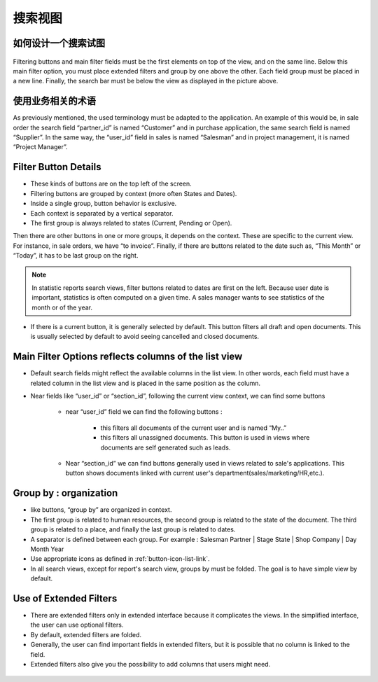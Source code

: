 .. i18n: ============
.. i18n: Search Views
.. i18n: ============
..

============
搜索视图
============

.. i18n: How organize a search view
.. i18n: ++++++++++++++++++++++++++
..

如何设计一个搜索试图
++++++++++++++++++++++++++

.. i18n: .. figure:: Pictures/3.5.search_view.png
.. i18n:    :align: center
..

.. figure:: Pictures/3.5.search_view.png
   :align: center

.. i18n: Filtering buttons and main filter fields must be the first elements on top of the view, and on the same line. Below this main filter option,  you must place extended filters and group by one above the other. Each field group must be placed in a new line. Finally, the search bar must be below the view as displayed in the picture above. 
..

Filtering buttons and main filter fields must be the first elements on top of the view, and on the same line. Below this main filter option,  you must place extended filters and group by one above the other. Each field group must be placed in a new line. Finally, the search bar must be below the view as displayed in the picture above. 

.. i18n: Use a business oriented terminology
.. i18n: +++++++++++++++++++++++++++++++++++
..

使用业务相关的术语
+++++++++++++++++++++++++++++++++++

.. i18n: As previously mentioned, the used terminology must be adapted to the application. An example of this would be, in sale order the search field “partner_id” is named “Customer” and in purchase application, the same search field is named “Supplier”. In the same way, the “user_id” field in sales is named “Salesman” and in project management, it is named “Project Manager”. 
..

As previously mentioned, the used terminology must be adapted to the application. An example of this would be, in sale order the search field “partner_id” is named “Customer” and in purchase application, the same search field is named “Supplier”. In the same way, the “user_id” field in sales is named “Salesman” and in project management, it is named “Project Manager”. 

.. i18n: Filter Button Details 
.. i18n: +++++++++++++++++++++
..

Filter Button Details 
+++++++++++++++++++++

.. i18n: * These kinds of buttons are on the top left of the screen. 
.. i18n: * Filtering buttons are grouped by context (more often States and Dates).
.. i18n: * Inside a single group, button behavior is exclusive. 
.. i18n: * Each context is separated by a vertical separator. 
.. i18n: * The first group is always related to states (Current, Pending or Open).
..

* These kinds of buttons are on the top left of the screen. 
* Filtering buttons are grouped by context (more often States and Dates).
* Inside a single group, button behavior is exclusive. 
* Each context is separated by a vertical separator. 
* The first group is always related to states (Current, Pending or Open).

.. i18n: Then there are other buttons in one or more groups, it depends on the context. These are specific to the current view. For instance, in sale orders, we have “to invoice”. Finally, if there are buttons related to the date such as, “This Month” or “Today”, it has to be last group on the right. 
..

Then there are other buttons in one or more groups, it depends on the context. These are specific to the current view. For instance, in sale orders, we have “to invoice”. Finally, if there are buttons related to the date such as, “This Month” or “Today”, it has to be last group on the right. 

.. i18n: .. note::
.. i18n: 
.. i18n:    In statistic reports search views, filter buttons related to dates are first on the left. Because user date is important, statistics is often computed on a given time. A sales manager wants to see statistics of the month or of the year. 
..

.. note::

   In statistic reports search views, filter buttons related to dates are first on the left. Because user date is important, statistics is often computed on a given time. A sales manager wants to see statistics of the month or of the year. 

.. i18n: * If there is a current button, it is generally selected by default. This button filters all draft and open documents. This is  usually selected by default to avoid seeing cancelled and closed documents.
..

* If there is a current button, it is generally selected by default. This button filters all draft and open documents. This is  usually selected by default to avoid seeing cancelled and closed documents.

.. i18n: Main Filter Options reflects columns of the list view
.. i18n: +++++++++++++++++++++++++++++++++++++++++++++++++++++
..

Main Filter Options reflects columns of the list view
+++++++++++++++++++++++++++++++++++++++++++++++++++++

.. i18n: * Default search fields might reflect the available columns in the list view. In other words, each field must have a related column in the list view and is placed in the same position as the column.
.. i18n: * Near fields like “user_id” or “section_id”, following the current view context, we can find some buttons
.. i18n: 
.. i18n:    - near “user_id” field we can find the following buttons :
.. i18n:  
.. i18n:       + this filters all documents of the current user and is named “My..”
.. i18n:       + this filters all unassigned documents. This button is used in views where documents are self generated such as leads. 
.. i18n: 
.. i18n:    - Near “section_id” we can find buttons generally used in views related to sale's applications. This button shows documents linked with current user's department(sales/marketing/HR,etc.). 
..

* Default search fields might reflect the available columns in the list view. In other words, each field must have a related column in the list view and is placed in the same position as the column.
* Near fields like “user_id” or “section_id”, following the current view context, we can find some buttons

   - near “user_id” field we can find the following buttons :
 
      + this filters all documents of the current user and is named “My..”
      + this filters all unassigned documents. This button is used in views where documents are self generated such as leads. 

   - Near “section_id” we can find buttons generally used in views related to sale's applications. This button shows documents linked with current user's department(sales/marketing/HR,etc.). 

.. i18n: Group by : organization
.. i18n: +++++++++++++++++++++++
..

Group by : organization
+++++++++++++++++++++++

.. i18n: * like buttons, “group by” are organized in context. 
.. i18n: * The first group is related to human resources, the second group is related to the state of the document. The third group is related to a place, and finally the last group is related to dates. 
.. i18n: * A separator is defined between each group. For example : Salesman Partner | Stage State | Shop Company | Day Month Year
.. i18n: * Use appropriate icons as defined in :ref:`button-icon-list-link`.
.. i18n: * In all search views, except for report's search view, groups by must be folded. The goal is to have simple view by default. 
..

* like buttons, “group by” are organized in context. 
* The first group is related to human resources, the second group is related to the state of the document. The third group is related to a place, and finally the last group is related to dates. 
* A separator is defined between each group. For example : Salesman Partner | Stage State | Shop Company | Day Month Year
* Use appropriate icons as defined in :ref:`button-icon-list-link`.
* In all search views, except for report's search view, groups by must be folded. The goal is to have simple view by default. 

.. i18n: Use of Extended Filters
.. i18n: +++++++++++++++++++++++
..

Use of Extended Filters
+++++++++++++++++++++++

.. i18n: * There are extended filters only in extended interface because it complicates the views. In the simplified interface, the user can use optional filters.
.. i18n: * By default, extended filters are folded.
.. i18n: * Generally, the user can find important fields in extended filters, but it is possible that no column is linked to the field. 
.. i18n: * Extended filters also give you the possibility to add columns that users might need. 
..

* There are extended filters only in extended interface because it complicates the views. In the simplified interface, the user can use optional filters.
* By default, extended filters are folded.
* Generally, the user can find important fields in extended filters, but it is possible that no column is linked to the field. 
* Extended filters also give you the possibility to add columns that users might need. 

.. i18n: .. figure:: Pictures/3.7.extended_filter_button.png
.. i18n:    :align: center
..

.. figure:: Pictures/3.7.extended_filter_button.png
   :align: center
